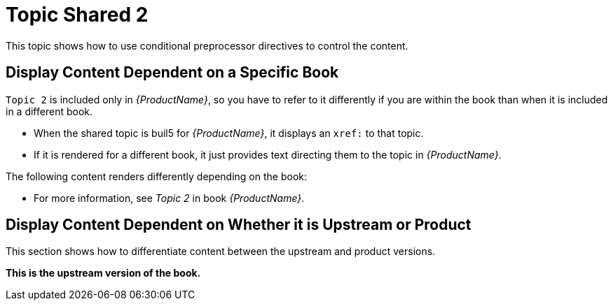 [[topic-shared-2]]
= Topic Shared 2

This topic shows how to use conditional preprocessor directives to control the content.

== Display Content Dependent on a Specific Book

`Topic 2` is included only in _{ProductName}_, so you have to refer to it differently if you are within the book than when it is included in a different book.

* When the shared topic is buil5 for _{ProductName}_, it displays an `xref:` to that topic.
* If it is rendered for a different book, it just provides text directing them to the topic in _{ProductName}_.

The following content renders differently depending on the book:

// Use an xref: when referring to a topic or section within the same book
ifdef::my-title-a[]
//* Since this topic is in book _{ProductName}_, see xref:topic-shared-1[Topic Shared 1] in this book.
TODO: improve this text and make it more exemplary of...something.
endif::[]

// Use text or an external link when referring to a topic or section not defined within the book
ifndef::my-title-a[]
* For more information, see _Topic 2_ in book _{ProductName}_.
endif::[]

// Add text only for ProductName
ifdef::my-title-a[]
* This is content only for book _{ProductName}_.
endif::[]

// Add text only for MyTitleBBookName
ifdef::my-title-b[]
* This is content only for book _{MyTitleBBookName}_.
endif::[]

// Add text only for MyTitleCBookName
ifdef::my-title-c[]
* This is content only for book _{MyTitleCBookName}_.
endif::[]

== Display Content Dependent on Whether it is Upstream or Product

This section shows how to differentiate content between the upstream and product versions.

ifdef::product-build[]
*This is the product version of the book.*
endif::[]

ifndef::product-build[]
*This is the upstream version of the book.*
endif::[]
